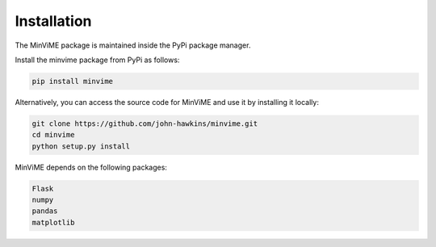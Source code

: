 Installation
============

The MinViME package is maintained inside the PyPi package manager.

Install the minvime package from PyPi as follows:

.. code-block:: bash

    pip install minvime

Alternatively, you can access the source code for MinViME and use it 
by installing it locally:

.. code-block:: bash

    git clone https://github.com/john-hawkins/minvime.git
    cd minvime
    python setup.py install


MinViME depends on the following packages:

.. code-block:: bash

    Flask
    numpy
    pandas
    matplotlib



